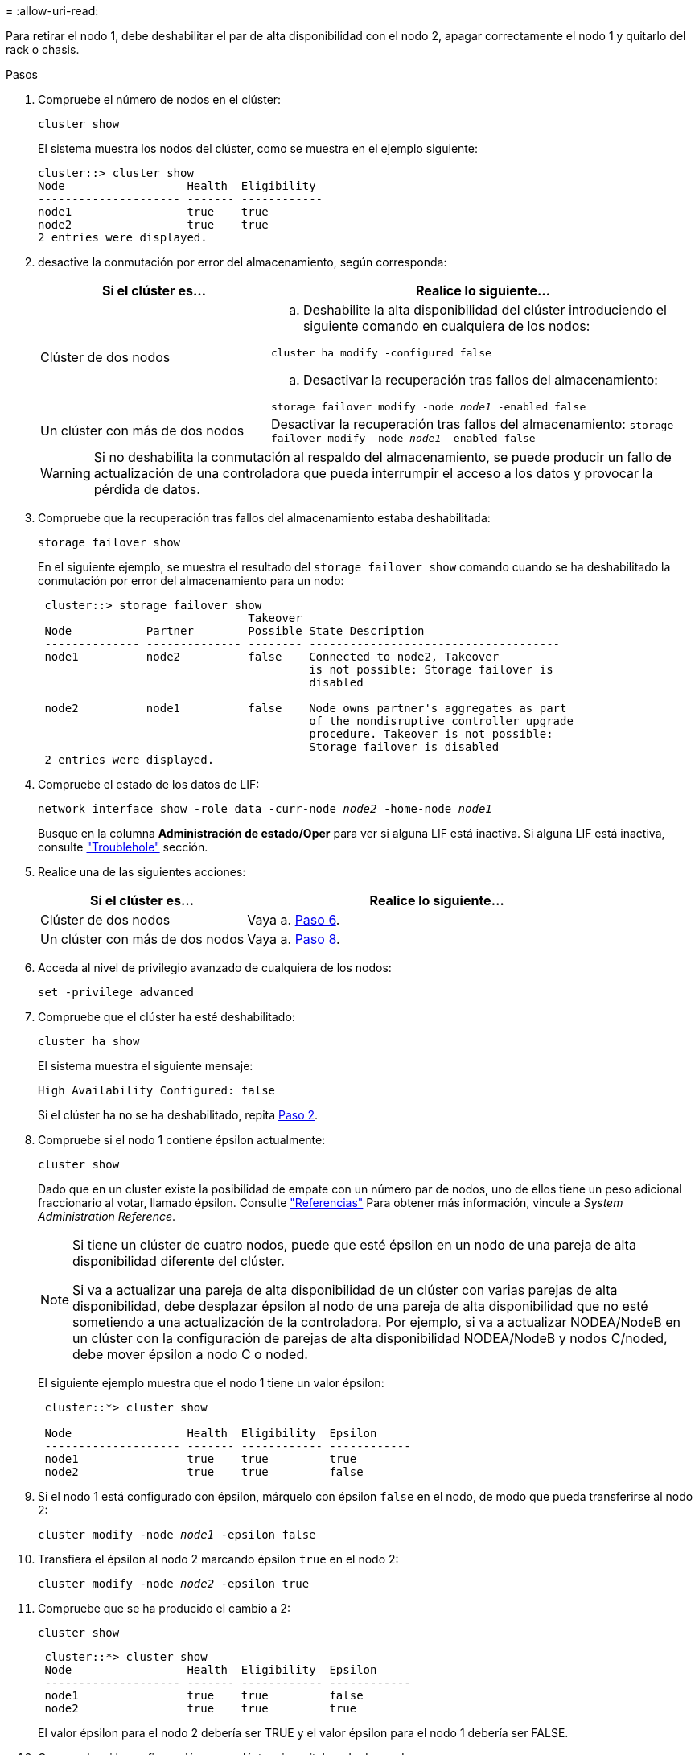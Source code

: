 = 
:allow-uri-read: 


Para retirar el nodo 1, debe deshabilitar el par de alta disponibilidad con el nodo 2, apagar correctamente el nodo 1 y quitarlo del rack o chasis.

.Pasos
. Compruebe el número de nodos en el clúster:
+
`cluster show`

+
El sistema muestra los nodos del clúster, como se muestra en el ejemplo siguiente:

+
[listing]
----
cluster::> cluster show
Node                  Health  Eligibility
--------------------- ------- ------------
node1                 true    true
node2                 true    true
2 entries were displayed.
----
. [[Man_retire_1_step2]]desactive la conmutación por error del almacenamiento, según corresponda:
+
[cols="35,65"]
|===
| Si el clúster es... | Realice lo siguiente... 


| Clúster de dos nodos  a| 
.. Deshabilite la alta disponibilidad del clúster introduciendo el siguiente comando en cualquiera de los nodos:


`cluster ha modify -configured false`

.. Desactivar la recuperación tras fallos del almacenamiento:


`storage failover modify -node _node1_ -enabled false`



| Un clúster con más de dos nodos | Desactivar la recuperación tras fallos del almacenamiento:
`storage failover modify -node _node1_ -enabled false` 
|===
+

WARNING: Si no deshabilita la conmutación al respaldo del almacenamiento, se puede producir un fallo de actualización de una controladora que pueda interrumpir el acceso a los datos y provocar la pérdida de datos.

. Compruebe que la recuperación tras fallos del almacenamiento estaba deshabilitada:
+
`storage failover show`

+
En el siguiente ejemplo, se muestra el resultado del `storage failover show` comando cuando se ha deshabilitado la conmutación por error del almacenamiento para un nodo:

+
[listing]
----
 cluster::> storage failover show
                               Takeover
 Node           Partner        Possible State Description
 -------------- -------------- -------- -------------------------------------
 node1          node2          false    Connected to node2, Takeover
                                        is not possible: Storage failover is
                                        disabled

 node2          node1          false    Node owns partner's aggregates as part
                                        of the nondisruptive controller upgrade
                                        procedure. Takeover is not possible:
                                        Storage failover is disabled
 2 entries were displayed.
----
. Compruebe el estado de los datos de LIF:
+
`network interface show -role data -curr-node _node2_ -home-node _node1_`

+
Busque en la columna *Administración de estado/Oper* para ver si alguna LIF está inactiva. Si alguna LIF está inactiva, consulte link:troubleshoot_index.html["Troublehole"] sección.

. Realice una de las siguientes acciones:
+
[cols="35,65"]
|===
| Si el clúster es... | Realice lo siguiente... 


| Clúster de dos nodos | Vaya a. <<man_retire_1_step6,Paso 6>>. 


| Un clúster con más de dos nodos | Vaya a. <<man_retire_1_step8,Paso 8>>. 
|===
. [[man_retire_1_step6]]Acceda al nivel de privilegio avanzado de cualquiera de los nodos:
+
`set -privilege advanced`

. [[step7]]Compruebe que el clúster ha esté deshabilitado:
+
`cluster ha show`

+
El sistema muestra el siguiente mensaje:

+
[listing]
----
High Availability Configured: false
----
+
Si el clúster ha no se ha deshabilitado, repita <<man_retire_1_step2,Paso 2>>.

. [[man_retire_1_step8]]Compruebe si el nodo 1 contiene épsilon actualmente:
+
`cluster show`

+
Dado que en un cluster existe la posibilidad de empate con un número par de nodos, uno de ellos tiene un peso adicional fraccionario al votar, llamado épsilon. Consulte link:other_references.html["Referencias"] Para obtener más información, vincule a _System Administration Reference_.

+
[NOTE]
====
Si tiene un clúster de cuatro nodos, puede que esté épsilon en un nodo de una pareja de alta disponibilidad diferente del clúster.

Si va a actualizar una pareja de alta disponibilidad de un clúster con varias parejas de alta disponibilidad, debe desplazar épsilon al nodo de una pareja de alta disponibilidad que no esté sometiendo a una actualización de la controladora. Por ejemplo, si va a actualizar NODEA/NodeB en un clúster con la configuración de parejas de alta disponibilidad NODEA/NodeB y nodos C/noded, debe mover épsilon a nodo C o noded.

====
+
El siguiente ejemplo muestra que el nodo 1 tiene un valor épsilon:

+
[listing]
----
 cluster::*> cluster show

 Node                 Health  Eligibility  Epsilon
 -------------------- ------- ------------ ------------
 node1                true    true         true
 node2                true    true         false
----
. Si el nodo 1 está configurado con épsilon, márquelo con épsilon `false` en el nodo, de modo que pueda transferirse al nodo 2:
+
`cluster modify -node _node1_ -epsilon false`

. Transfiera el épsilon al nodo 2 marcando épsilon `true` en el nodo 2:
+
`cluster modify -node _node2_ -epsilon true`

. Compruebe que se ha producido el cambio a 2:
+
`cluster show`

+
[listing]
----
 cluster::*> cluster show
 Node                 Health  Eligibility  Epsilon
 -------------------- ------- ------------ ------------
 node1                true    true         false
 node2                true    true         true
----
+
El valor épsilon para el nodo 2 debería ser TRUE y el valor épsilon para el nodo 1 debería ser FALSE.

. Compruebe si la configuración es un clúster sin switches de dos nodos:
+
`network options switchless-cluster show`

+
[listing]
----
 cluster::*> network options switchless-cluster show

 Enable Switchless Cluster: false/true
----
+
El valor de este comando debe coincidir con el estado físico del sistema.

. Volver al nivel admin:
+
`set -privilege admin`

. Detenga el nodo 1 del símbolo del sistema del nodo 1:
+
`system node halt -node _node1_`

+

WARNING: *Atención*: Si el nodo 1 está en el mismo chasis que el nodo 2, no apague el chasis utilizando el interruptor de alimentación o tirando del cable de alimentación. Si lo hace, el nodo 2, que sirve datos, estará inactivo.

. Cuando el sistema le solicite que confirme que desea detener el sistema, introduzca `y`.
+
El nodo se detiene en el aviso del entorno de arranque.

. Cuando el nodo 1 muestra el aviso del entorno de arranque, quitarlo del chasis o del rack.
+
Puede decomisionar el nodo 1 cuando finalice la actualización. Consulte link:decommission_old_system.html["Retire el sistema antiguo"].


